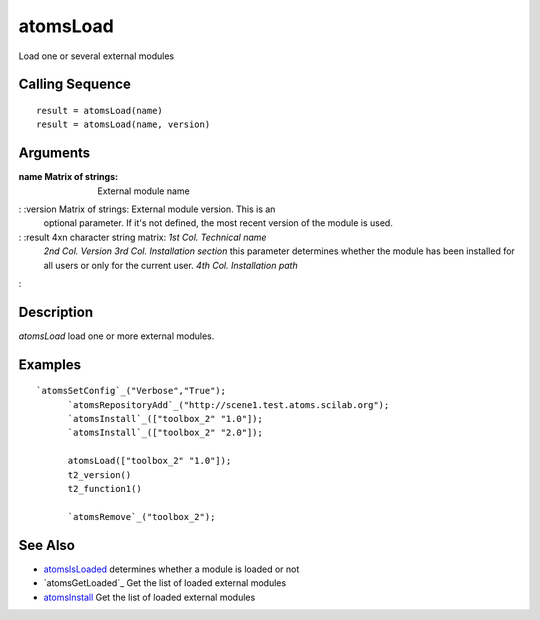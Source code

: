 


atomsLoad
=========

Load one or several external modules



Calling Sequence
~~~~~~~~~~~~~~~~


::

    result = atomsLoad(name)
    result = atomsLoad(name, version)




Arguments
~~~~~~~~~

:name Matrix of strings: External module name
: :version Matrix of strings: External module version. This is an
  optional parameter. If it's not defined, the most recent version of
  the module is used.
: :result 4xn character string matrix: *1st Col.* *Technical name*
  *2nd Col.* *Version* *3rd Col.* *Installation section* this parameter
  determines whether the module has been installed for all users or only
  for the current user. *4th Col.* *Installation path*
:



Description
~~~~~~~~~~~

`atomsLoad` load one or more external modules.



Examples
~~~~~~~~


::

    `atomsSetConfig`_("Verbose","True");
          `atomsRepositoryAdd`_("http://scene1.test.atoms.scilab.org");
          `atomsInstall`_(["toolbox_2" "1.0"]);
          `atomsInstall`_(["toolbox_2" "2.0"]);
          
          atomsLoad(["toolbox_2" "1.0"]);
          t2_version()
          t2_function1()
          
          `atomsRemove`_("toolbox_2");




See Also
~~~~~~~~


+ `atomsIsLoaded`_ determines whether a module is loaded or not
+ `atomsGetLoaded`_ Get the list of loaded external modules
+ `atomsInstall`_ Get the list of loaded external modules


.. _atomsIsLoaded: atomsIsLoaded.html
.. _atomsInstall: atomsGetLoaded.html


